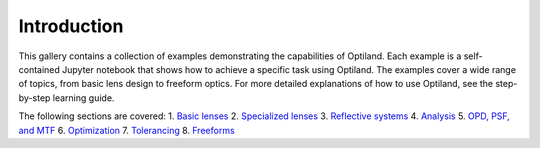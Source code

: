 .. _example_gallery:

Introduction
============

This gallery contains a collection of examples demonstrating the capabilities of Optiland. Each example is a self-contained Jupyter notebook that shows how to achieve a specific task using Optiland. The examples cover a wide range of topics, from basic lens design to freeform optics.
For more detailed explanations of how to use Optiland, see the step-by-step learning guide.

The following sections are covered:
1. `Basic lenses <gallery_basic_lenses>`_
2. `Specialized lenses <gallery_specialized_lenses>`_
3. `Reflective systems <gallery_reflective_systems>`_
4. `Analysis <gallery_analysis>`_
5. `OPD, PSF, and MTF <gallery_opd_psf_mtf>`_
6. `Optimization <gallery_optimization>`_
7. `Tolerancing <gallery_tolerancing>`_
8. `Freeforms <gallery_freeforms>`_
